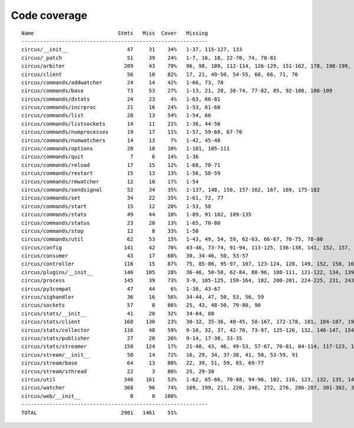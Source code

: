 
Code coverage
=============


::

    Name                           Stmts   Miss  Cover   Missing
    ------------------------------------------------------------
    circus/__init__                   47     31    34%   1-37, 115-127, 133
    circus/_patch                     51     39    24%   1-7, 16, 18, 22-70, 74, 78-81
    circus/arbiter                   209     43    79%   96, 98, 109, 112-114, 126-129, 151-162, 178, 198-199, 225-240, 272-273, 278, 302-304, 312, 327, 370, 374, 385
    circus/client                     56     10    82%   17, 21, 49-50, 54-55, 60, 66, 71, 76
    circus/commands/addwatcher        24     14    42%   1-66, 73, 78
    circus/commands/base              73     53    27%   1-13, 21, 28, 38-74, 77-82, 85, 92-100, 106-109
    circus/commands/dstats            24     23     4%   1-63, 66-81
    circus/commands/incrproc          21     16    24%   1-53, 61-68
    circus/commands/list              28     13    54%   1-54, 66
    circus/commands/listsockets       14     11    21%   1-36, 44-50
    circus/commands/numprocesses      19     17    11%   1-57, 59-60, 67-70
    circus/commands/numwatchers       14     13     7%   1-42, 45-48
    circus/commands/options           20     18    10%   1-101, 105-111
    circus/commands/quit               7      6    14%   1-36
    circus/commands/reload            17     15    12%   1-68, 70-71
    circus/commands/restart           15     13    13%   1-56, 58-59
    circus/commands/rmwatcher         12     10    17%   1-54
    circus/commands/sendsignal        52     34    35%   1-137, 148, 150, 157-162, 167, 169, 175-182
    circus/commands/set               34     22    35%   1-61, 72, 77
    circus/commands/start             15     12    20%   1-53, 58
    circus/commands/stats             49     44    10%   1-89, 91-102, 109-135
    circus/commands/status            23     20    13%   1-65, 70-80
    circus/commands/stop              12      8    33%   1-50
    circus/commands/util              62     53    15%   1-43, 49, 54, 59, 62-63, 66-67, 70-75, 78-80
    circus/config                    141     42    70%   43-46, 73-74, 91-94, 113-125, 136-138, 141, 152, 157, 160, 163, 165, 171, 174, 177, 179, 183-184, 186-187, 189, 191, 194, 197, 199, 202
    circus/consumer                   43     17    60%   30, 34-46, 50, 53-57
    circus/controller                116     15    87%   75, 85-86, 95-97, 107, 123-124, 128, 149, 152, 158, 163-164
    circus/plugins/__init__          146    105    28%   36-46, 50-58, 62-84, 88-96, 108-111, 121-122, 134, 139, 144, 152-163, 179, 183, 189-257, 261
    circus/process                   145     39    73%   3-9, 105-125, 159-164, 182, 200-201, 224-225, 231, 243, 249-252, 257-262, 281, 305
    circus/py3compat                  47     44     6%   1-38, 43-67
    circus/sighandler                 36     16    56%   34-44, 47, 50, 53, 56, 59
    circus/sockets                    57      8    86%   25, 43, 48-50, 79-80, 90
    circus/stats/__init__             41     28    32%   34-84, 88
    circus/stats/client              168    130    23%   30-32, 35-36, 40-45, 58-167, 172-178, 181, 184-187, 191-232, 236
    circus/stats/collector           116     48    59%   9-10, 32, 37, 42-70, 73-97, 125-126, 132, 146-147, 154, 157, 164, 171
    circus/stats/publisher            27     20    26%   9-14, 17-30, 33-35
    circus/stats/streamer            150    124    17%   21-40, 43, 46, 49-53, 57-67, 70-81, 84-114, 117-123, 126-137, 140-162, 168-192, 196-204
    circus/stream/__init__            50     14    72%   16, 29, 34, 37-38, 41, 50, 53-59, 91
    circus/stream/base                64     13    80%   22, 39, 51, 59, 65, 69-77
    circus/stream/sthread             22      3    86%   25, 29-30
    circus/util                      346    161    53%   1-62, 65-66, 70-88, 94-96, 102, 116, 123, 132, 135, 144-145, 149-150, 154-155, 163-164, 170-171, 175-176, 181-186, 190-191, 195-196, 200-201, 207-208, 213, 215, 225, 234, 247, 255, 267, 275, 277, 281-290, 298-307, 313-327, 340-341, 358, 363-364, 369-372, 409-410, 414-429, 441, 444, 447-449, 460, 469, 474-475, 485-486, 491, 495-501, 506, 521-523, 525-528
    circus/watcher                   368     96    74%   169, 199, 211, 220, 246, 272, 276, 286-287, 301-302, 305-306, 310, 337, 346-349, 365, 372, 401-402, 405, 413, 429-430, 438-440, 452-454, 465-470, 476-481, 487-488, 498-499, 517, 528-529, 549, 556, 567, 576-579, 586, 589, 592-594, 598-600, 605, 609, 613-616, 631-632, 634-637, 639, 641-642, 644-645, 647-648, 650, 652-653, 655-656, 658-659, 661-662, 680-682
    circus/web/__init__                0      0   100%   
    ------------------------------------------------------------
    TOTAL                           2981   1461    51%   



